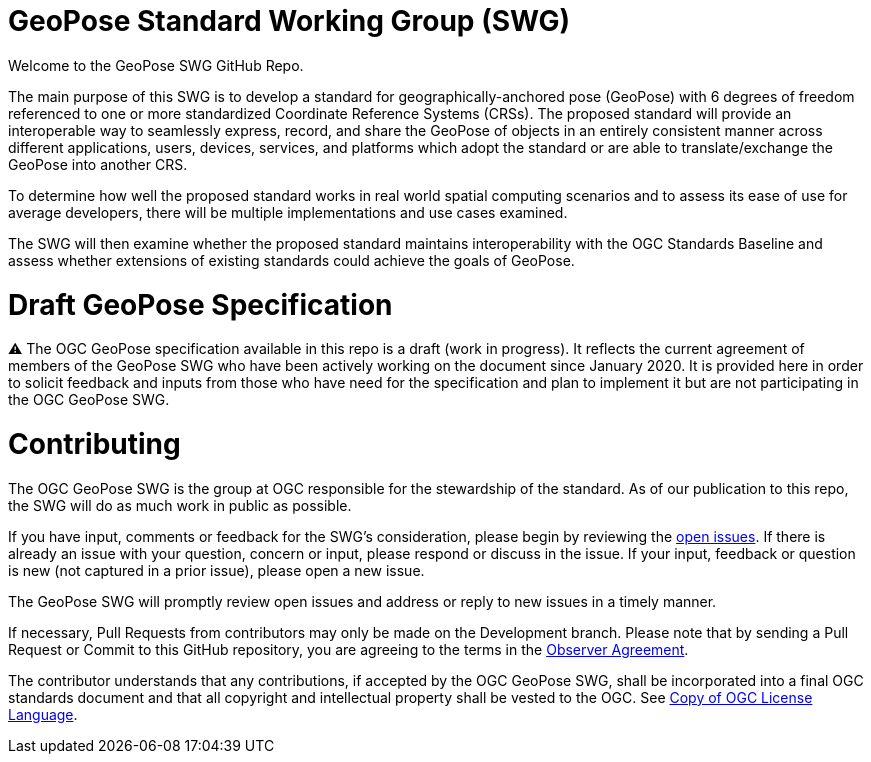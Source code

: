 # GeoPose Standard Working Group (SWG)

Welcome to the GeoPose SWG GitHub Repo.

The main purpose of this SWG is to develop a standard for geographically-anchored pose (GeoPose) with 6 degrees of freedom referenced to one or more standardized Coordinate Reference Systems (CRSs). The proposed standard will provide an interoperable way to seamlessly express, record, and share the GeoPose of objects in an entirely consistent manner across different applications, users, devices, services, and platforms which adopt the standard or are able to translate/exchange the GeoPose into another CRS.

To determine how well the proposed standard works in real world spatial computing scenarios and to assess its ease of use for average developers, there will be multiple implementations and use cases examined.

The SWG will then examine whether the proposed standard maintains interoperability with the OGC Standards Baseline and assess whether extensions of existing standards could achieve the goals of GeoPose.

# Draft GeoPose Specification

⚠️ The OGC GeoPose specification available in this repo is a draft (work in progress). It reflects the current agreement of members of the GeoPose SWG who have been actively working on the document since January 2020. It is provided here in order to solicit feedback and inputs from those who have need for the specification and plan to implement it but are not participating in the OGC GeoPose SWG.

# Contributing
The OGC GeoPose SWG is the group at OGC responsible for the stewardship of the standard. As of our publication to this repo, the SWG will do as much work in public as possible.

If you have input, comments or feedback for the SWG's consideration, please begin by reviewing the http://github.com/opengeospatial/GeoPose/issues[open issues]. If there is already an issue with your question, concern or input, please respond or discuss in the issue. If your input, feedback or question is new (not captured in a prior issue), please open a new issue.

The GeoPose SWG will promptly review open issues and address or reply to new issues in a timely manner.

If necessary, Pull Requests from contributors may only be made on the Development branch. Please note that by sending a Pull Request or Commit to this GitHub repository, you are agreeing to the terms in the http://portal.ogc.org/files/?artifact_id=92169[Observer Agreement].

The contributor understands that any contributions, if accepted by the OGC GeoPose SWG, shall be incorporated into a final OGC standards document and that all copyright and intellectual property shall be vested to the OGC. See http://raw.githubusercontent.com/opengeospatial/ogcapi-records/master/LICENSE[Copy of OGC License Language].
